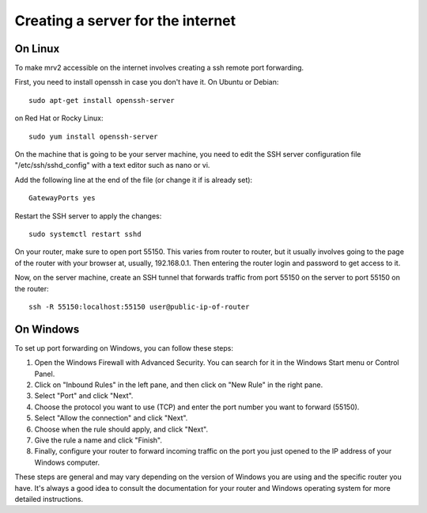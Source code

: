 .. _port_forwarding:

##################################
Creating a server for the internet
##################################

On Linux
--------

To make mrv2  accessible on the internet involves creating a ssh remote port forwarding.

First, you need to install openssh in case you don't have it.  On Ubuntu or Debian::

    sudo apt-get install openssh-server


on Red Hat or Rocky Linux::


    sudo yum install openssh-server


On the machine that is going to be your server machine, you need to edit the SSH server configuration file "/etc/ssh/sshd_config" with a text editor such as nano or vi.

Add the following line at the end of the file (or change it if is already set)::


    GatewayPorts yes


Restart the SSH server to apply the changes::


    sudo systemctl restart sshd

On your router, make sure to open port 55150.  This varies from router to router, but it usually involves going to the page of the router with your browser at, usually, 192.168.0.1.  Then entering the router login and password to get access to it.

Now, on the server machine, create an SSH tunnel that forwards traffic from port 55150 on the server to port 55150 on the router::

    ssh -R 55150:localhost:55150 user@public-ip-of-router



On Windows
----------

To set up port forwarding on Windows, you can follow these steps:

1. Open the Windows Firewall with Advanced Security. You can search for it in the Windows Start menu or Control Panel.

2. Click on "Inbound Rules" in the left pane, and then click on "New Rule" in the right pane.

3. Select "Port" and click "Next".

4. Choose the protocol you want to use (TCP) and enter the port number you want to forward (55150).

5. Select "Allow the connection" and click "Next".

6. Choose when the rule should apply, and click "Next".

7. Give the rule a name and click "Finish".

8. Finally, configure your router to forward incoming traffic on the port you just opened to the IP address of your Windows computer.

.. note::
These steps are general and may vary depending on the version of Windows you are using and the specific router you have. It's always a good idea to consult the documentation for your router and Windows operating system for more detailed instructions.
